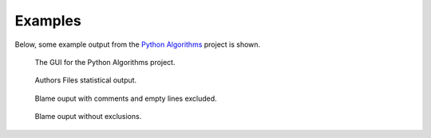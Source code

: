 Examples
========
Below, some example output from the `Python Algorithms
<https://github.com/TheAlgorithms/Python>`_ project is shown.

.. figure:: _files/py_algs_gui.png

    The GUI for the Python Algorithms project.


.. figure:: _files/py_algs_files_authors.png

    Authors Files statistical output.


.. figure:: _files/py_algs_blame_excl.png

    Blame ouput with comments and empty lines excluded.



.. figure:: _files/py_algs_blame_no_excl.png

    Blame ouput without exclusions.
